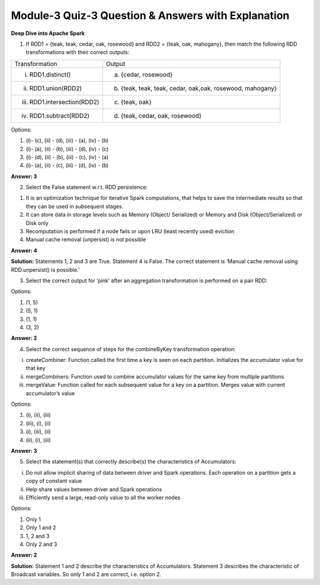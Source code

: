 Module-3 Quiz-3 Question & Answers with Explanation
==================================================

**Deep Dive into Apache Spark**


1. If RDD1 = {teak, teak, cedar, oak, rosewood} and RDD2 = {teak, oak, mahogany}, then match the following RDD transformations with their correct outputs: 

+-----------------------------------+------------------------------------------------------------+
|    Transformation                 |        Output                                              | 
+-----------------------------------+------------------------------------------------------------+
| (i) RDD1.distinct()               | (a) {cedar, rosewood}                                      |
|                                   |                                                            |    
+-----------------------------------+------------------------------------------------------------+
| (ii) RDD1.union(RDD2)             | (b) {teak, teak, teak, cedar, oak,oak, rosewood, mahogany} |
|                                   |                                                            |    
+-----------------------------------+------------------------------------------------------------+
| (iii) RDD1.intersection(RDD2)     | (c) {teak, oak}                                            |
|                                   |                                                            |    
+-----------------------------------+------------------------------------------------------------+
| (iv) RDD1.subtract(RDD2)          | (d) {teak, cedar, oak, rosewood}                           |
|                                   |                                                            |    
+-----------------------------------+------------------------------------------------------------+ 

Options:

1.  (i)- (c), (ii) - (d), (iii) - (a), (iv) - (b)

2.  (i)- (a), (ii) - (b), (iii) - (d), (iv) - (c)

3.  (i)- (d), (ii) - (b), (iii) - (c), (iv) - (a)

4.  (i)- (a), (ii) - (c), (iii) - (d), (iv) - (b)

**Answer: 3**

2. Select the False statement w.r.t. RDD persistence:

1. It is an optimization technique for iterative Spark computations, that helps to save the intermediate results so that they can be used in subsequent stages.
2. It can store data in storage levels such as Memory (Object/ Serialized) or Memory and Disk (Object/Serialized) or Disk only 
3. Recomputation is performed if a node fails or upon LRU (least recently used) eviction 
4. Manual cache removal (unpersist) is not possible

**Answer: 4**

**Solution:** 
Statements 1, 2 and 3 are True. Statement 4 is False. The correct statement is ‘Manual cache removal  using RDD.unpersist() is possible.’

3. Select the correct output for ‘pink’ after an aggregation transformation is performed on a pair RDD:

.. image:: Images/img1-Q3.png
    :width: 15px
    :align: center

Options: 

1. (1, 5)

2. (5, 1)

3. (1, 1)

4. (3, 2)

**Answer: 2**

4. Select the correct sequence of steps for the combineByKey transformation operation:

(i) createCombiner: Function called the first time a key is seen on each partition. Initializes the accumulator value for that key
(ii) mergeCombiners: Function used to combine accumulator values for the same key from multiple partitions
(iii) mergeValue: Function called for each subsequent value for a key on a partition. Merges value with current accumulator’s value

Options:

1. (i), (ii), (iii)
2. (iii), (i), (ii)
3. (i), (iii), (ii)
4. (ii), (i), (iii)

**Answer: 3**

5. Select the statement(s) that correctly describe(s) the characteristics of Accumulators:

(i) Do not allow implicit sharing of data between driver and Spark operations. Each operation on a partition gets a copy of constant value
(ii) Help share values between driver and Spark operations 
(iii) Efficiently send a large, read-only value to all the worker nodes

Options:

1. Only 1
2. Only 1 and 2
3. 1, 2 and 3
4. Only 2 and 3

**Answer: 2**

**Solution:**
Statement 1 and 2 describe the characteristics of Accumulators. Statement 3 describes the characteristic of Broadcast variables. So only 1 and 2 are correct, i.e. option 2.

